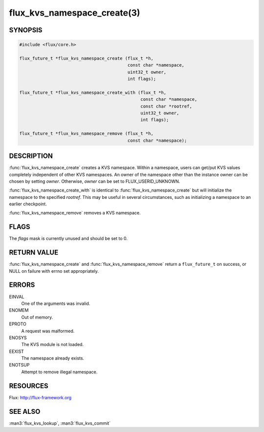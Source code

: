 ============================
flux_kvs_namespace_create(3)
============================

.. default-domain:: c

SYNOPSIS
========

.. code-block:: c

   #include <flux/core.h>

   flux_future_t *flux_kvs_namespace_create (flux_t *h,
                                             const char *namespace,
                                             uint32_t owner,
                                             int flags);

   flux_future_t *flux_kvs_namespace_create_with (flux_t *h,
                                                  const char *namespace,
                                                  const char *rootref,
                                                  uint32_t owner,
                                                  int flags);

   flux_future_t *flux_kvs_namespace_remove (flux_t *h,
                                             const char *namespace);


DESCRIPTION
===========

:func:`flux_kvs_namespace_create` creates a KVS namespace. Within a
namespace, users can get/put KVS values completely independent of
other KVS namespaces. An owner of the namespace other than the
instance owner can be chosen by setting *owner*. Otherwise, *owner*
can be set to FLUX_USERID_UNKNOWN.

:func:`flux_kvs_namespace_create_with` is identical to
:func:`flux_kvs_namespace_create` but will initialize the namespace to
the specified *rootref*.  This may be useful in several circumstances,
such as initializing a namespace to an earlier checkpoint.

:func:`flux_kvs_namespace_remove` removes a KVS namespace.


FLAGS
=====

The *flags* mask is currently unused and should be set to 0.


RETURN VALUE
============

:func:`flux_kvs_namespace_create` and :func:`flux_kvs_namespace_remove` return
a ``flux_future_t`` on success, or NULL on failure with errno set
appropriately.


ERRORS
======

EINVAL
   One of the arguments was invalid.

ENOMEM
   Out of memory.

EPROTO
   A request was malformed.

ENOSYS
   The KVS module is not loaded.

EEXIST
   The namespace already exists.

ENOTSUP
   Attempt to remove illegal namespace.


RESOURCES
=========

Flux: http://flux-framework.org


SEE ALSO
========

:man3:`flux_kvs_lookup`, :man3:`flux_kvs_commit`
